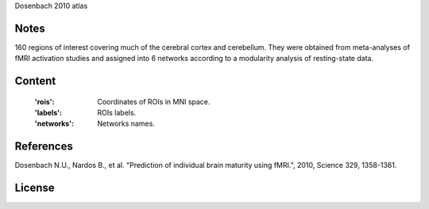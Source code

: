 Dosenbach 2010 atlas


Notes
-----
160 regions of interest covering much of the cerebral cortex and cerebellum.
They were obtained from meta-analyses of fMRI activation studies
and assigned into 6 networks according to a modularity analysis of
resting-state data.

Content
-------
    :'rois': Coordinates of ROIs in MNI space.
    :'labels': ROIs labels.
    :'networks': Networks names.

References
----------
Dosenbach N.U., Nardos B., et al. "Prediction of individual brain maturity
using fMRI.", 2010, Science 329, 1358-1361.

License
-------
